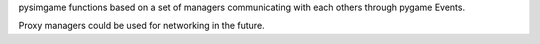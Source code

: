 pysimgame functions based on a set of managers communicating with each
others through pygame Events.

Proxy managers could be used for networking in the future.